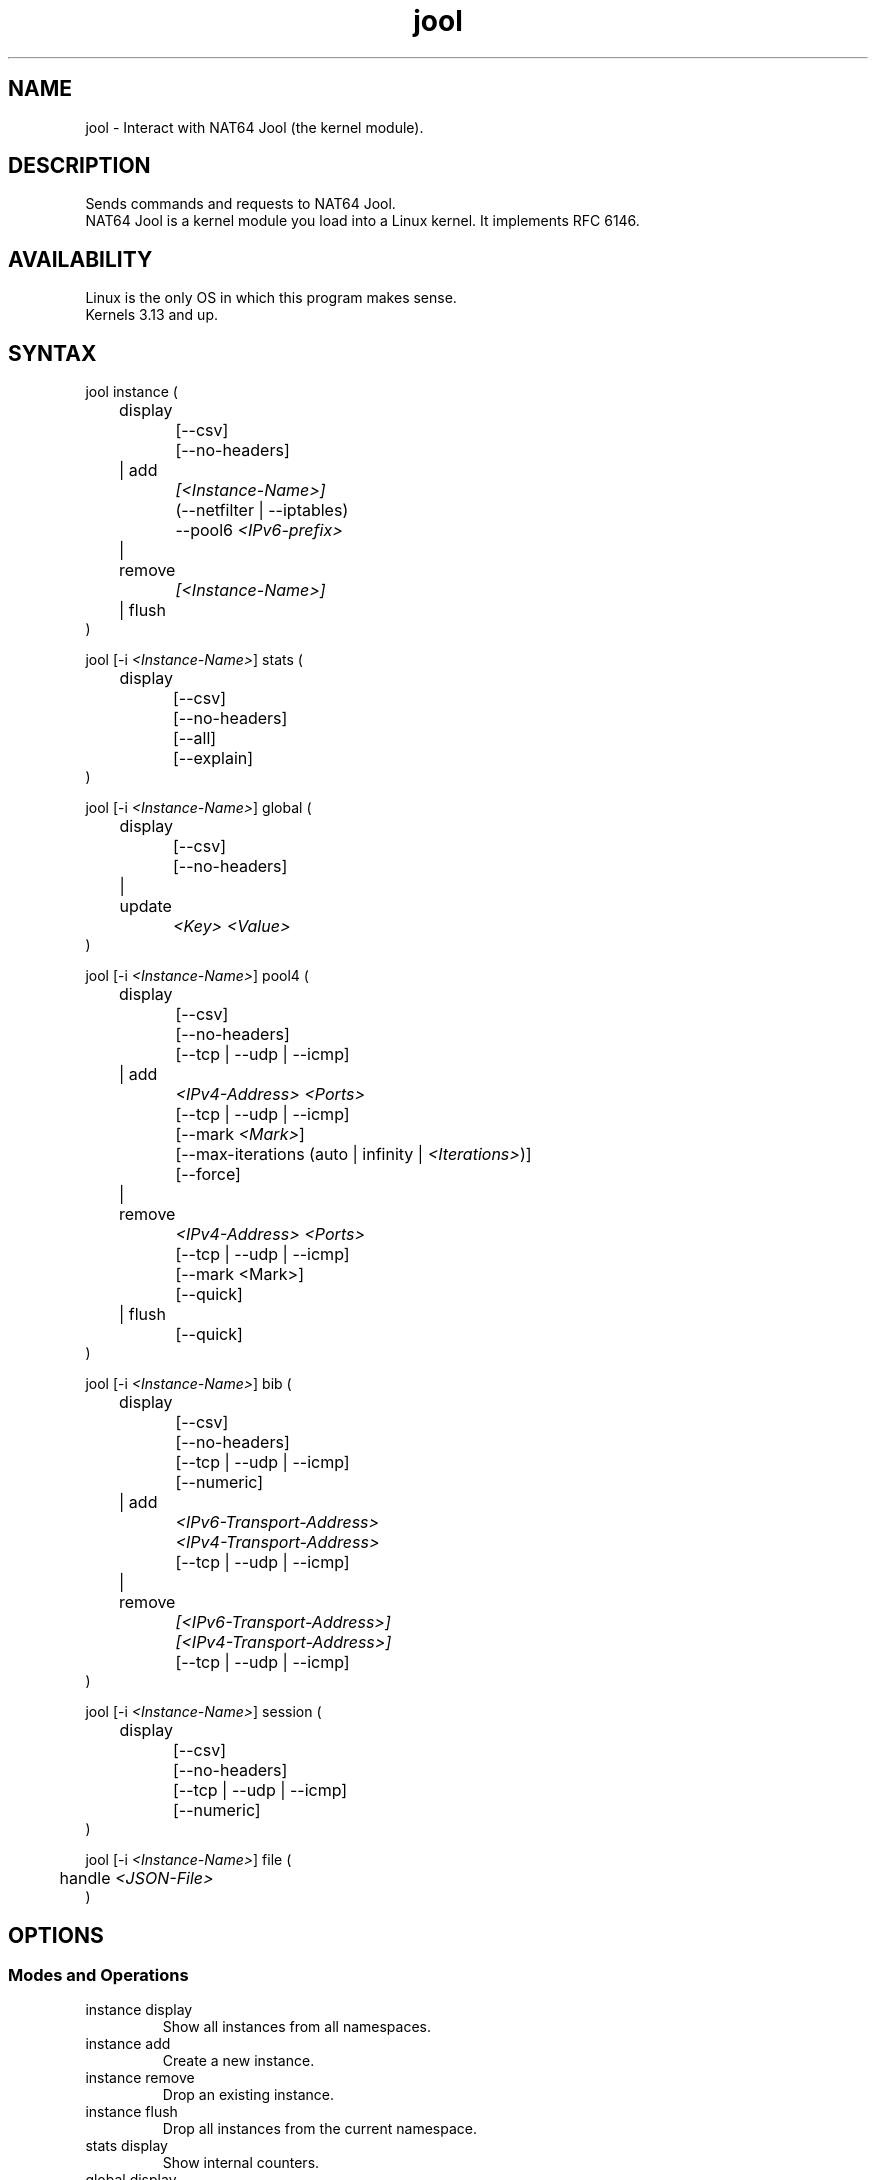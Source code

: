 .\" Manpage for jool's userspace app.
.\" Report bugs to jool@nic.mx.

.TH jool 8 2019-07-15 v4.0.3 "NAT64 Jool's Userspace Client"

.SH NAME
jool - Interact with NAT64 Jool (the kernel module).

.SH DESCRIPTION
Sends commands and requests to NAT64 Jool.
.br
NAT64 Jool is a kernel module you load into a Linux kernel. It implements RFC 6146.

.SH AVAILABILITY
Linux is the only OS in which this program makes sense.
.br
Kernels 3.13 and up.

.SH SYNTAX
jool instance (
.br
	display
.br
		[--csv]
.br
		[--no-headers]
.br
	| add
.br
.I			[<Instance-Name>]
.br
		(--netfilter | --iptables)
.br
.RI "		--pool6 " <IPv6-prefix>
.br
	| remove
.br
.I			[<Instance-Name>]
.br
	| flush
.br
)
.P
.RI "jool [-i " <Instance-Name> "] stats ("
.br
	display
.br
		[--csv]
.br
		[--no-headers]
.br
		[--all]
.br
		[--explain]
.br
)
.P
.RI "jool [-i " <Instance-Name> "] global ("
.br
	display
.br
		[--csv]
.br
		[--no-headers]
.br
	| update
.br
.I			<Key> <Value>
.br
)
.P
.RI "jool [-i " <Instance-Name> "] pool4 ("
.br
	display
.br
		[--csv]
.br
		[--no-headers]
.br
		[--tcp | --udp | --icmp]
.br
	| add
.br
.I			<IPv4-Address> <Ports>
.br
		[--tcp | --udp | --icmp]
.br
.RI "		[--mark " <Mark> "]"
.br
.RI "		[--max-iterations (auto | infinity | " <Iterations> ")]"
.br
		[--force]
.br
	| remove
.br
.I			<IPv4-Address> <Ports>
.br
		[--tcp | --udp | --icmp]
.br
		[--mark <Mark>]
.br
		[--quick]
.br
	| flush
.br
		[--quick]
.br
)
.P
.RI "jool [-i " <Instance-Name> "] bib ("
.br
	display
.br
		[--csv]
.br
		[--no-headers]
.br
		[--tcp | --udp | --icmp]
.br
		[--numeric]
.br
	| add
.br
.I			<IPv6-Transport-Address>
.br
.I			<IPv4-Transport-Address>
.br
		[--tcp | --udp | --icmp]
.br
	| remove
.br
.I			[<IPv6-Transport-Address>]
.br
.I			[<IPv4-Transport-Address>]
.br
		[--tcp | --udp | --icmp]
.br
)
.P
.RI "jool [-i " <Instance-Name> "] session ("
.br
	display
.br
		[--csv]
.br
		[--no-headers]
.br
		[--tcp | --udp | --icmp]
.br
		[--numeric]
.br
)
.P
.RI "jool [-i " <Instance-Name> "] file ("
.br
.RI "	handle " <JSON-File>
.br
)

.SH OPTIONS
.SS Modes and Operations

.IP "instance display"
Show all instances from all namespaces.
.IP "instance add"
Create a new instance.
.IP "instance remove"
Drop an existing instance.
.IP "instance flush"
Drop all instances from the current namespace.
.IP "stats display"
Show internal counters.
.IP "global display"
Show the current values of the instance's tweakable internal variables.
.IP "global update"
Tweak one of the instance's internal variables.
.IP "pool4 display"
Show one of the tables from the IPv4 transport address pool.
.br
(Each protocol has one table.)
.IP "pool4 add"
Upload an entry to the IPv4 transport address pool.
.IP "pool4 remove"
Drop transport addresses from the IPv4 transport address pool.
.IP "pool4 flush"
Empty the IPv4 transport address pool.
.IP "bib display"
Show one of the BIB tables.
.br
(Each protocol has one table.)
.IP "bib add"
Add a static entry to the BIB.
.IP "bib remove"
Remove an entry (static or otherwise) from the BIB.
.IP "session display"
Show one of the the session tables.
.br
(Each protocol has one table.)
.IP "file handle"
Parse all the configuration from a JSON file.

.SS Flags
.IP "-i <Instance-Name>"
Name of the instance you want to interact with.
.br
It's an ASCII string, 15 characters max. Defaults to 'default'.
.IP --tcp
Apply the operation on the TCP table.
.br
(This is the default table.)
.IP --udp
Apply the operation on the UDP table.
.IP --icmp
Apply the operation on the ICMP table.
.IP --csv
Output in CSV table format.
.IP --no-headers
Do not print table headers.
(Nor footer, if applies.)
.IP --netfilter
Sit the instance on top of the Netfilter framework.
.IP --iptables
Sit the instance on top of the iptables framework.
.IP "--pool6 <IPv6-prefix>"
Contents of the new instance's IPv6 pool.
.br
The format is 'PREFIX_ADDRESS[/PREFIX_LENGTH]'.
.IP --all
Show all the counters.
.br
(Otherwise, only the nonzero ones are printed.)
.IP --explain
Show a description of each counter.
.IP "--mark <Mark>"
The pool4 entry will only be allowed to mask packets carrying this mark.
.br
It's a 32-bit unsigned integer. Defaults to zero.
.IP "--max-iterations (auto | infinity | <Iterations>)"
Maximum number of times the mask-finding algorithm will be allowed to iterate.
.br
.IR auto " computes a recommended default,"
.br
.IR infinity " removes the iteration cap,"
.br
.IR <Iterations> " (unsigned 32-bit integer) sets the actual number."
.IP --force
Apply operation even if certain validations fail.
.IP --quick
Do not remove orphaned BIB and session entries.
.IP --numeric
Do not query the DNS.

.SS Other Arguments
.IP "<Key> <Value>"
Name of the variable you want to edit (see 'Globals' section), and its new value.
.IP "<IPv4-Address> <Ports>"
Descriptor of the range of transport addresses you want to add or remove from the pool.
.br
<Ports> is a range of ports; it should follow the format '<Min>[-<Max>]'.
.br
The command will add or remove addresses <IPv4-Address>#<Min> to <IPv4-Address>#<Max>.
.IP "<IPv6-transport-address>, <IPv4-transport-address>"
Transport addresses that shape the BIB entry you want to add or remove.
.br
The format is 'IPV6_ADDRESS#PORT' and 'IPV4_ADDRESS#PORT', respectively.
.IP <JSON-file>
Path to a JSON file.

.SS Globals
.IP "manually-enabled <Boolean>"
Enable or disable the instance.
.IP "zeroize-traffic-class <Boolean>"
Always set the IPv6 header's 'Traffic Class' field as zero?
.br
Otherwise copy from IPv4 header's 'TOS'.
.IP "override-tos <Boolean>"
Override the IPv4 header's 'TOS' field as --tos?
.br
Otherwise copy from IPv6 header's 'Traffic Class'.
.IP "tos <Unsigned 8-bit integer>"
Value to override TOS as (only when override-tos is ON)
.IP "mtu-plateaus <Comma-separated list of unsigned 16-bit integers>"
Set the list of plateaus for ICMPv4 Fragmentation Neededs with MTU unset.
.IP "address-dependent-filtering <Boolean>"
Behave as (address-)restricted-cone NAT?
.br
Otherwise behave as full-cone NAT.
.IP "drop-icmpv6-info <Boolean>"
Filter ICMPv6 Informational packets?
.IP "drop-externally-initiated-tcp <Boolean>"
Drop externally initiated TCP connections?
.IP "tcp-est-timeout <HH:MM:SS.mmm>"
Set the TCP established session lifetime.
.IP "tcp-trans-timeout <HH:MM:SS.mmm>"
Set the TCP transitory session lifetime.
.IP "udp-timeout <HH:MM:SS.mmm>"
Set the UDP session lifetime.
.IP "icmp-timeout <HH:MM:SS.mmm>"
Set the ICMP session lifetime.
.IP "maximum-simultaneous-opens <Unsigned 32-bit integer>"
Set the maximum allowable 'simultaneous' Simultaneos Opens of TCP connections.
.IP "source-icmpv6-errors-better <Boolean>"
Translate source addresses directly on 4-to-6 ICMP errors?
.IP "f-args <Unsigned 4-bit integer>"
Defines the arguments that will be sent to F().
.br
(F() is defined by algorithm 3 of RFC 6056.)
.br
- First (leftmost) bit is source address.
.br
- Second bit is source port.
.br
- Third bit is destination address.
.br
- Fourth (rightmost) bit is destination port.
.IP "handle-rst-during-fin-rcv <Boolean>"
Use transitory timer when RST is received during the V6 FIN RCV or V4 FIN RCV states?
.IP "logging-bib <Boolean>"
Log BIBs as they are created and destroyed?
.IP "logging-session <Boolean>"
Log sessions as they are created and destroyed?
.IP "ss-enabled <Boolean>"
Enable Session Synchronization?
.IP "ss-flush-asap <Boolean>"
Try to synchronize sessions as soon as possible?
.IP "ss-flush-deadline <Boolean>"
Inactive milliseconds after which to force a session sync.
.IP "ss-capacity <Unsigned 32-bit integer>"
Maximim number of queuable entries.
.IP "ss-max-payload <Unsigned 32-bit integer>"
Maximum amount of bytes joold should send per packet.

.SH EXAMPLES
Create a new instance named "Example":
.br
	jool instance add Example --iptables --pool6 64:ff9b::/96
.P
Add addresses 192.0.2.10#1024 to 192.0.2.10#2048 to the IPv4/TCP pool:
.br
	jool -i Example pool4 add 192.0.2.10 1024-2048 --tcp
.P
Print the TCP table of the BIB:
.br
	jool -i Example bib display
.P
Add an UDP binding to the BIB:
.br
	jool -i Example bib add 192.0.2.10#2000 1::1#2000 --tcp
.P
Remove the binding from the BIB:
.br
	jool -i Example bib remove 192.0.2.10#2000 --tcp
.P
Print the TCP session table:
.br
	jool -i Example session display
.P
Print the global configuration values:
.br
	jool -i Example global display
.P
Update some global configuration value:
.br
	jool -i Example global update address-dependent-filtering ON

.SH NOTES
TRUE, FALSE, 1, 0, YES, NO, ON and OFF are all valid booleans. You can mix case too.

.SH EXIT STATUS
Zero on success, non-zero on failure.

.SH AUTHOR
NIC Mexico & ITESM

.SH REPORTING BUGS
Our issue tracker is https://github.com/NICMx/Jool/issues.
If you want to mail us instead, use jool@nic.mx.

.SH COPYRIGHT
Copyright 2019 NIC Mexico.
.br
License: GPLv2 (GNU GPL version 2)
.br
This is free software: you are free to change and redistribute it.
There is NO WARRANTY, to the extent permitted by law.

.SH SEE ALSO
https://www.jool.mx
.br
https://www.jool.mx/en/documentation.html
